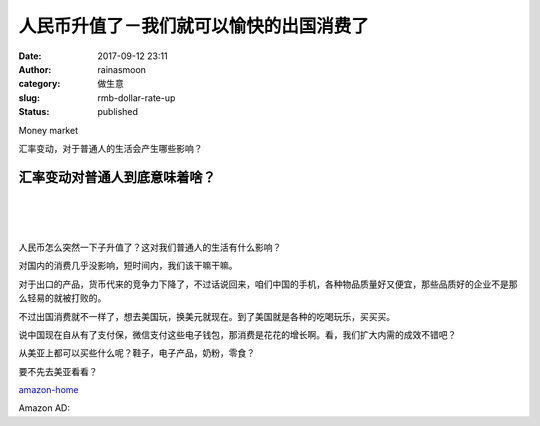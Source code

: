 人民币升值了－我们就可以愉快的出国消费了
########################################
:date: 2017-09-12 23:11
:author: rainasmoon
:category: 做生意
:slug: rmb-dollar-rate-up
:status: published

.. raw:: html

   <figure class="wp-block-image">

| |image0|

.. raw:: html

   <figcaption>

Money market

.. raw:: html

   </figcaption>
   </figure>

汇率变动，对于普通人的生活会产生哪些影响？

汇率变动对普通人到底意味着啥？
==============================

| 
|  
|  

人民币怎么突然一下子升值了？这对我们普通人的生活有什么影响？

对国内的消费几乎没影响，短时间内，我们该干嘛干嘛。

对于出口的产品，货币代来的竞争力下降了，不过话说回来，咱们中国的手机，各种物品质量好又便宜，那些品质好的企业不是那么轻易的就被打败的。

不过出国消费就不一样了，想去美国玩，换美元就现在。到了美国就是各种的吃喝玩乐，买买买。

说中国现在自从有了支付保，微信支付这些电子钱包，那消费是花花的增长啊。看，我们扩大内需的成效不错吧？

从美亚上都可以买些什么呢？鞋子，电子产品，奶粉，零食？

要不先去美亚看看？

`amazon-home <https://www.amazon.com/?&_encoding=UTF8&tag=rainasmoon-20&linkCode=ur2&linkId=9387162a9435c54fb179cb47a67fff88&camp=1789&creative=9325>`__

Amazon AD:

.. raw:: html

   <p>
   <script src="//z-na.amazon-adsystem.com/widgets/onejs?MarketPlace=US&amp;adInstanceId=8c59c6de-b4cc-4acc-8602-9e0b45f3fd26"></script>
   </p>

.. |image0| image:: https://img.rainasmoon.com/wordpress/wp-content/uploads/2017/09/business-163464_640.jpg
